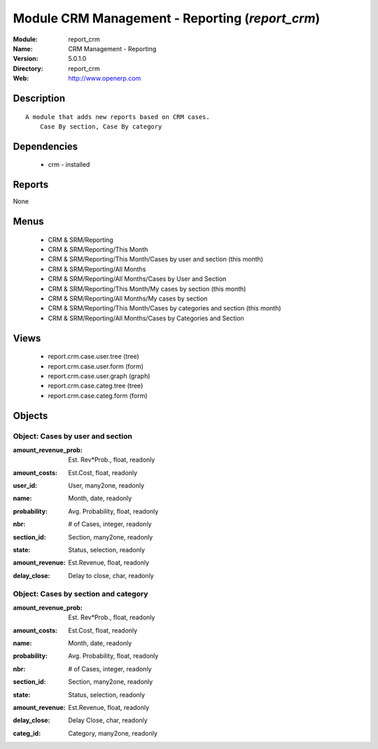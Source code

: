 
Module CRM Management - Reporting (*report_crm*)
================================================
:Module: report_crm
:Name: CRM Management - Reporting
:Version: 5.0.1.0
:Directory: report_crm
:Web: http://www.openerp.com

Description
-----------

::

  A module that adds new reports based on CRM cases.
      Case By section, Case By category

Dependencies
------------

 * crm - installed

Reports
-------

None


Menus
-------

 * CRM & SRM/Reporting
 * CRM & SRM/Reporting/This Month
 * CRM & SRM/Reporting/This Month/Cases by user and section (this month)
 * CRM & SRM/Reporting/All Months
 * CRM & SRM/Reporting/All Months/Cases by User and Section
 * CRM & SRM/Reporting/This Month/My cases by section (this month)
 * CRM & SRM/Reporting/All Months/My cases by section
 * CRM & SRM/Reporting/This Month/Cases by categories and section (this month)
 * CRM & SRM/Reporting/All Months/Cases by Categories and Section

Views
-----

 * report.crm.case.user.tree (tree)
 * report.crm.case.user.form (form)
 * report.crm.case.user.graph (graph)
 * report.crm.case.categ.tree (tree)
 * report.crm.case.categ.form (form)


Objects
-------

Object: Cases by user and section
#################################

.. index::
  single: Cases by user and section object
.. 


:amount_revenue_prob: Est. Rev*Prob., float, readonly



.. index::
  single: amount_revenue_prob field
.. 




:amount_costs: Est.Cost, float, readonly



.. index::
  single: amount_costs field
.. 




:user_id: User, many2one, readonly



.. index::
  single: user_id field
.. 




:name: Month, date, readonly



.. index::
  single: name field
.. 




:probability: Avg. Probability, float, readonly



.. index::
  single: probability field
.. 




:nbr: # of Cases, integer, readonly



.. index::
  single: nbr field
.. 




:section_id: Section, many2one, readonly



.. index::
  single: section_id field
.. 




:state: Status, selection, readonly



.. index::
  single: state field
.. 




:amount_revenue: Est.Revenue, float, readonly



.. index::
  single: amount_revenue field
.. 




:delay_close: Delay to close, char, readonly



.. index::
  single: delay_close field
.. 



Object: Cases by section and category
#####################################

.. index::
  single: Cases by section and category object
.. 


:amount_revenue_prob: Est. Rev*Prob., float, readonly



.. index::
  single: amount_revenue_prob field
.. 




:amount_costs: Est.Cost, float, readonly



.. index::
  single: amount_costs field
.. 




:name: Month, date, readonly



.. index::
  single: name field
.. 




:probability: Avg. Probability, float, readonly



.. index::
  single: probability field
.. 




:nbr: # of Cases, integer, readonly



.. index::
  single: nbr field
.. 




:section_id: Section, many2one, readonly



.. index::
  single: section_id field
.. 




:state: Status, selection, readonly



.. index::
  single: state field
.. 




:amount_revenue: Est.Revenue, float, readonly



.. index::
  single: amount_revenue field
.. 




:delay_close: Delay Close, char, readonly



.. index::
  single: delay_close field
.. 




:categ_id: Category, many2one, readonly



.. index::
  single: categ_id field
.. 

